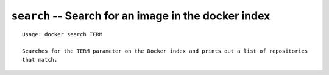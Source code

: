 ===================================================================
``search`` -- Search for an image in the docker index
===================================================================

::

    Usage: docker search TERM

    Searches for the TERM parameter on the Docker index and prints out a list of repositories
    that match.
